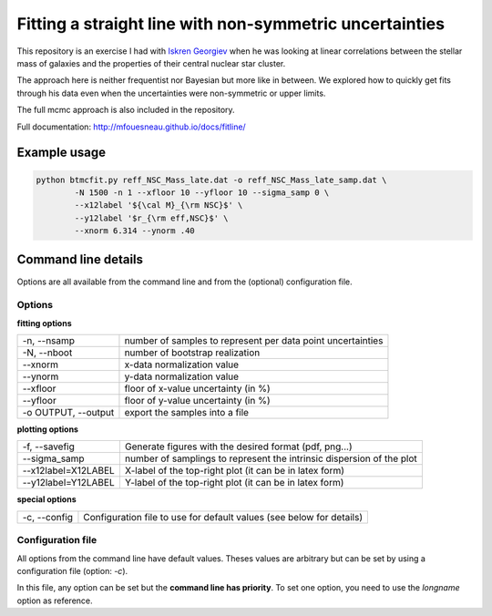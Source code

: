 Fitting a straight line with non-symmetric uncertainties
========================================================

This repository is an exercise I had with `Iskren Georgiev`_ when he was
looking at linear correlations between the stellar mass of galaxies and the
properties of their central nuclear star cluster.

The approach here is neither frequentist nor Bayesian but more like in between.
We explored how to quickly get fits through his data even when the uncertainties
were non-symmetric or upper limits.

The full mcmc approach is also included in the repository.

.. _Iskren Georgiev: http://www.mpia.de/homes/georgiev/

Full documentation: http://mfouesneau.github.io/docs/fitline/

Example usage
-------------

.. code:: python

        python btmcfit.py reff_NSC_Mass_late.dat -o reff_NSC_Mass_late_samp.dat \
                -N 1500 -n 1 --xfloor 10 --yfloor 10 --sigma_samp 0 \
                --x12label '${\cal M}_{\rm NSC}$' \
                --y12label '$r_{\rm eff,NSC}$' \
                --xnorm 6.314 --ynorm .40


Command line details
--------------------

Options are all available from the command line and from the (optional)
configuration file.


Options
~~~~~~~

**fitting options**

+-------------------------+-------------------------------------------------------------+
|  -n, --nsamp            |  number of samples to represent per data point uncertainties|
+-------------------------+-------------------------------------------------------------+
|  -N, --nboot            |  number of bootstrap realization                            |
+-------------------------+-------------------------------------------------------------+
|  --xnorm                |  x-data normalization value                                 |
+-------------------------+-------------------------------------------------------------+
|  --ynorm                |  y-data normalization value                                 |
+-------------------------+-------------------------------------------------------------+
|  --xfloor               |  floor of x-value uncertainty (in %)                        |
+-------------------------+-------------------------------------------------------------+
|  --yfloor               |  floor of y-value uncertainty (in %)                        |
+-------------------------+-------------------------------------------------------------+
|  -o OUTPUT, --output    |  export the samples into a file                             |
+-------------------------+-------------------------------------------------------------+

**plotting options**

+------------------------+------------------------------------------------------------------------+
|  -f, --savefig         |   Generate figures with the desired format (pdf, png...)               |
+------------------------+------------------------------------------------------------------------+
|  --sigma_samp          |   number of samplings to represent the intrinsic dispersion of the plot|
+------------------------+------------------------------------------------------------------------+
|  --x12label=X12LABEL   |   X-label of the top-right plot (it can be in latex form)              |
+------------------------+------------------------------------------------------------------------+
|  --y12label=Y12LABEL   |   Y-label of the top-right plot (it can be in latex form)              |
+------------------------+------------------------------------------------------------------------+
                                                                                                 
**special options**                                                                             

+------------------------+------------------------------------------------------------------------+
|  -c, --config          |   Configuration file to use for default values (see below for details) |
+------------------------+------------------------------------------------------------------------+
                                                                                                 

Configuration file
~~~~~~~~~~~~~~~~~~
All options from the command line have default values. Theses values are
arbitrary but can be set by using a configuration file (option: `-c`).

In this file, any option can be set but the **command line has priority**. To
set one option, you need to use the *longname* option as reference.
